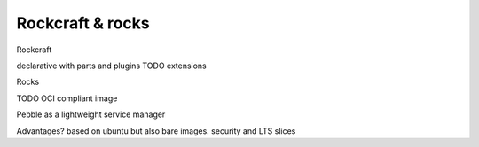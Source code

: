 Rockcraft & rocks
=================

Rockcraft

declarative with parts and plugins
TODO extensions


Rocks

TODO OCI compliant image

Pebble as a lightweight service manager

Advantages?
based on ubuntu but also bare images. security and LTS
slices
